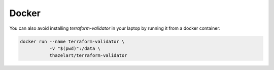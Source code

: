 Docker
======

You can also avoid installing `terraform-validator` in your
laptop by running it from a docker container:

.. code:: bash

    docker run --name terraform-validator \
               -v "$(pwd)":/data \
               thazelart/terraform-validator
